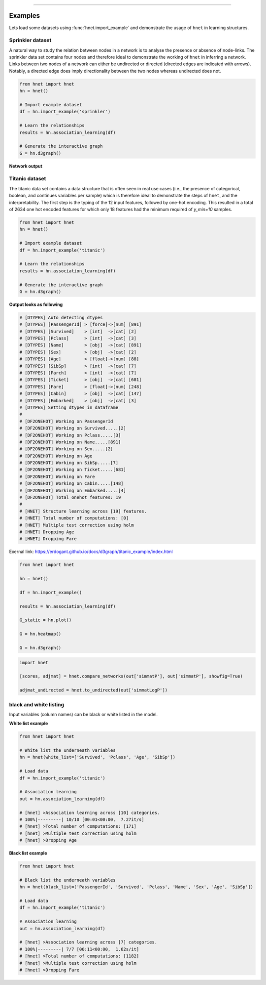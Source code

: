 .. _code_directive:

-------------------------------------

Examples
-----------------

Lets load some datasets using :func:`hnet.import_example` and demonstrate the usage of ``hnet`` in learning structures.


Sprinkler dataset
'''''''''''''''''''''

A natural way to study the relation between nodes in a network is to analyse the presence or absence of node-links. The sprinkler data set contains four nodes and therefore ideal to demonstrate the working of ``hnet`` in inferring a network. Links between two nodes of a network can either be undirected or directed (directed edges are indicated with arrows). Notably, a directed edge does imply directionality between the two nodes whereas undirected does not.

.. code-block:: python
	
	from hnet import hnet
	hn = hnet()

	# Import example dataset
	df = hn.import_example('sprinkler')

	# Learn the relationships
	results = hn.association_learning(df)

	# Generate the interactive graph
	G = hn.d3graph()


**Network output**

.. raw:: html

   <iframe src="https://erdogant.github.io/docs/d3graph/sprinkler_example/index.html" height="500px" width="1000px", frameBorder="0"></iframe>


Titanic dataset
'''''''''''''''''''''

The titanic data set contains a data structure that is often seen in real use cases (i.e., the presence of categorical, boolean, and continues variables per sample) which is therefore ideal to demonstrate the steps of ``hnet``, and the interpretability. The first step is the typing of the 12 input features, followed by one-hot encoding. This resulted in a total of 2634 one hot encoded features for which only 18 features had the minimum required of `y_min=10` samples.

.. code-block:: python
	
	from hnet import hnet
	hn = hnet()

	# Import example dataset
	df = hn.import_example('titanic')

	# Learn the relationships
	results = hn.association_learning(df)

	# Generate the interactive graph
	G = hn.d3graph()


**Output looks as following**

.. code-block:: python

	# [DTYPES] Auto detecting dtypes
	# [DTYPES] [PassengerId] > [force]->[num] [891]
	# [DTYPES] [Survived]    > [int]  ->[cat] [2]
	# [DTYPES] [Pclass]      > [int]  ->[cat] [3]
	# [DTYPES] [Name]        > [obj]  ->[cat] [891]
	# [DTYPES] [Sex]         > [obj]  ->[cat] [2]
	# [DTYPES] [Age]         > [float]->[num] [88]
	# [DTYPES] [SibSp]       > [int]  ->[cat] [7]
	# [DTYPES] [Parch]       > [int]  ->[cat] [7]
	# [DTYPES] [Ticket]      > [obj]  ->[cat] [681]
	# [DTYPES] [Fare]        > [float]->[num] [248]
	# [DTYPES] [Cabin]       > [obj]  ->[cat] [147]
	# [DTYPES] [Embarked]    > [obj]  ->[cat] [3]
	# [DTYPES] Setting dtypes in dataframe
	#
	# [DF2ONEHOT] Working on PassengerId
	# [DF2ONEHOT] Working on Survived.....[2]
	# [DF2ONEHOT] Working on Pclass.....[3]
	# [DF2ONEHOT] Working on Name.....[891]
	# [DF2ONEHOT] Working on Sex.....[2]
	# [DF2ONEHOT] Working on Age
	# [DF2ONEHOT] Working on SibSp.....[7]
	# [DF2ONEHOT] Working on Ticket.....[681]
	# [DF2ONEHOT] Working on Fare
	# [DF2ONEHOT] Working on Cabin.....[148]
	# [DF2ONEHOT] Working on Embarked.....[4]
	# [DF2ONEHOT] Total onehot features: 19
	#
	# [HNET] Structure learning across [19] features.
	# [HNET] Total number of computations: [0]
	# [HNET] Multiple test correction using holm
	# [HNET] Dropping Age
	# [HNET] Dropping Fare


Exernal link: https://erdogant.github.io/docs/d3graph/titanic_example/index.html

.. raw:: html

   <iframe src="https://erdogant.github.io/docs/d3graph/titanic_example/index.html" height="1000px" width="100%", frameBorder="0"></iframe>





.. code-block:: python

	from hnet import hnet

	hn = hnet()

	df = hn.import_example()

	results = hn.association_learning(df)

	G_static = hn.plot()

	G = hn.heatmap()

	G = hn.d3graph()


.. code-block:: python

        import hnet

	[scores, adjmat] = hnet.compare_networks(out['simmatP'], out['simmatP'], showfig=True)

	adjmat_undirected = hnet.to_undirected(out['simmatLogP'])


black and white listing
''''''''''''''''''''''''''''''

Input variables (column names) can be black or white listed in the model.

**White list example**

.. code-block:: python

  from hnet import hnet

  # White list the underneath variables
  hn = hnet(white_list=['Survived', 'Pclass', 'Age', 'SibSp'])
  
  # Load data
  df = hn.import_example('titanic')
  
  # Association learning
  out = hn.association_learning(df)

  # [hnet] >Association learning across [10] categories.
  # 100%|---------| 10/10 [00:01<00:00,  7.27it/s]
  # [hnet] >Total number of computations: [171]
  # [hnet] >Multiple test correction using holm
  # [hnet] >Dropping Age


**Black list example**

.. code-block:: python

  from hnet import hnet

  # Black list the underneath variables
  hn = hnet(black_list=['PassengerId', 'Survived', 'Pclass', 'Name', 'Sex', 'Age', 'SibSp'])
  
  # Load data
  df = hn.import_example('titanic')
  
  # Association learning
  out = hn.association_learning(df)

  # [hnet] >Association learning across [7] categories.
  # 100%|---------| 7/7 [00:11<00:00,  1.62s/it]
  # [hnet] >Total number of computations: [1182]
  # [hnet] >Multiple test correction using holm
  # [hnet] >Dropping Fare
